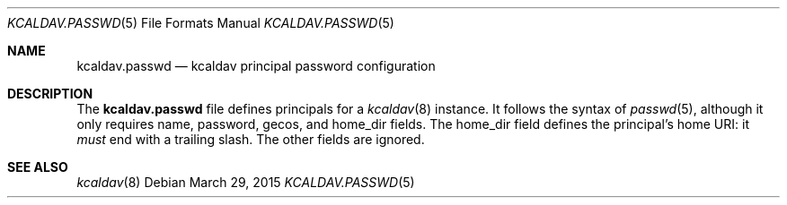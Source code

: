 .Dd $Mdocdate: March 29 2015 $
.Dt KCALDAV.PASSWD 5
.Os
.Sh NAME
.Nm kcaldav.passwd
.Nd kcaldav principal password configuration
.\" .Sh LIBRARY
.\" For sections 2, 3, and 9 only.
.\" Not used in OpenBSD.
.\" .Sh SYNOPSIS
.\" .Nm kcaldav
.\" .Op Fl options
.\" .Ar
.Sh DESCRIPTION
The
.Nm
file defines principals for a
.Xr kcaldav 8
instance.
It follows the syntax of
.Xr passwd 5 ,
although it only requires
.Dv name ,
.Dv password ,
.Dv gecos ,
and
.Dv home_dir 
fields.
The
.Dv home_dir
field defines the principal's home URI: it
.Em must
end with a trailing slash.
The other fields are ignored.
.\" .Sh CONTEXT
.\" For section 9 functions only.
.\" .Sh IMPLEMENTATION NOTES
.\" Not used in OpenBSD.
.\" .Sh RETURN VALUES
.\" For sections 2, 3, and 9 function return values only.
.\" .Sh ENVIRONMENT
.\" For sections 1, 6, 7, and 8 only.
.\" .Sh FILES
.\" .Sh EXIT STATUS
.\" For sections 1, 6, and 8 only.
.\" .Sh EXAMPLES
.\" .Sh DIAGNOSTICS
.\" For sections 1, 4, 6, 7, 8, and 9 printf/stderr messages only.
.\" .Sh ERRORS
.\" For sections 2, 3, 4, and 9 errno settings only.
.Sh SEE ALSO
.Xr kcaldav 8
.\" .Sh STANDARDS
.\" .Sh HISTORY
.\" .Sh AUTHORS
.\" .Sh CAVEATS
.\" .Sh BUGS
.\" .Sh SECURITY CONSIDERATIONS
.\" Not used in OpenBSD.
